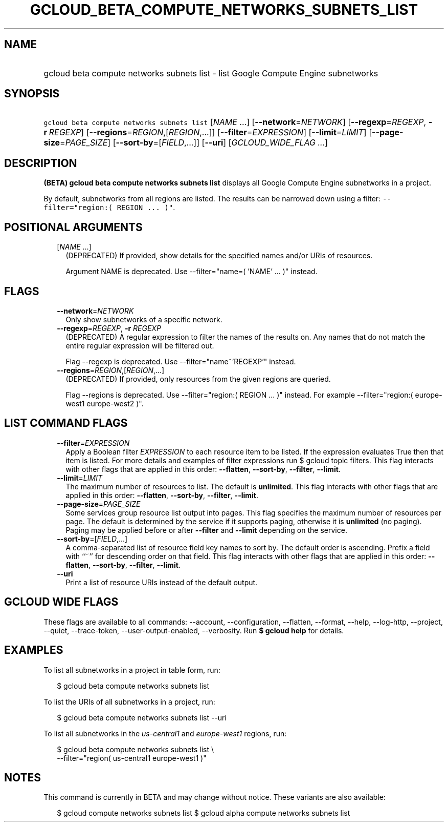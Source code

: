 
.TH "GCLOUD_BETA_COMPUTE_NETWORKS_SUBNETS_LIST" 1



.SH "NAME"
.HP
gcloud beta compute networks subnets list \- list Google Compute Engine subnetworks



.SH "SYNOPSIS"
.HP
\f5gcloud beta compute networks subnets list\fR [\fINAME\fR\ ...] [\fB\-\-network\fR=\fINETWORK\fR] [\fB\-\-regexp\fR=\fIREGEXP\fR,\ \fB\-r\fR\ \fIREGEXP\fR] [\fB\-\-regions\fR=\fIREGION\fR,[\fIREGION\fR,...]] [\fB\-\-filter\fR=\fIEXPRESSION\fR] [\fB\-\-limit\fR=\fILIMIT\fR] [\fB\-\-page\-size\fR=\fIPAGE_SIZE\fR] [\fB\-\-sort\-by\fR=[\fIFIELD\fR,...]] [\fB\-\-uri\fR] [\fIGCLOUD_WIDE_FLAG\ ...\fR]



.SH "DESCRIPTION"

\fB(BETA)\fR \fBgcloud beta compute networks subnets list\fR displays all Google
Compute Engine subnetworks in a project.

By default, subnetworks from all regions are listed. The results can be narrowed
down using a filter: \f5\-\-filter="region:( REGION ... )"\fR.



.SH "POSITIONAL ARGUMENTS"

.RS 2m
.TP 2m
[\fINAME\fR ...]
(DEPRECATED) If provided, show details for the specified names and/or URIs of
resources.

Argument NAME is deprecated. Use \-\-filter="name=( 'NAME' ... )" instead.


.RE
.sp

.SH "FLAGS"

.RS 2m
.TP 2m
\fB\-\-network\fR=\fINETWORK\fR
Only show subnetworks of a specific network.

.TP 2m
\fB\-\-regexp\fR=\fIREGEXP\fR, \fB\-r\fR \fIREGEXP\fR
(DEPRECATED) A regular expression to filter the names of the results on. Any
names that do not match the entire regular expression will be filtered out.

Flag \-\-regexp is deprecated. Use \-\-filter="name~'REGEXP'" instead.

.TP 2m
\fB\-\-regions\fR=\fIREGION\fR,[\fIREGION\fR,...]
(DEPRECATED) If provided, only resources from the given regions are queried.

Flag \-\-regions is deprecated. Use \-\-filter="region:( REGION ... )" instead.
For example \-\-filter="region:( europe\-west1 europe\-west2 )".


.RE
.sp

.SH "LIST COMMAND FLAGS"

.RS 2m
.TP 2m
\fB\-\-filter\fR=\fIEXPRESSION\fR
Apply a Boolean filter \fIEXPRESSION\fR to each resource item to be listed. If
the expression evaluates True then that item is listed. For more details and
examples of filter expressions run $ gcloud topic filters. This flag interacts
with other flags that are applied in this order: \fB\-\-flatten\fR,
\fB\-\-sort\-by\fR, \fB\-\-filter\fR, \fB\-\-limit\fR.

.TP 2m
\fB\-\-limit\fR=\fILIMIT\fR
The maximum number of resources to list. The default is \fBunlimited\fR. This
flag interacts with other flags that are applied in this order:
\fB\-\-flatten\fR, \fB\-\-sort\-by\fR, \fB\-\-filter\fR, \fB\-\-limit\fR.

.TP 2m
\fB\-\-page\-size\fR=\fIPAGE_SIZE\fR
Some services group resource list output into pages. This flag specifies the
maximum number of resources per page. The default is determined by the service
if it supports paging, otherwise it is \fBunlimited\fR (no paging). Paging may
be applied before or after \fB\-\-filter\fR and \fB\-\-limit\fR depending on the
service.

.TP 2m
\fB\-\-sort\-by\fR=[\fIFIELD\fR,...]
A comma\-separated list of resource field key names to sort by. The default
order is ascending. Prefix a field with ``~'' for descending order on that
field. This flag interacts with other flags that are applied in this order:
\fB\-\-flatten\fR, \fB\-\-sort\-by\fR, \fB\-\-filter\fR, \fB\-\-limit\fR.

.TP 2m
\fB\-\-uri\fR
Print a list of resource URIs instead of the default output.


.RE
.sp

.SH "GCLOUD WIDE FLAGS"

These flags are available to all commands: \-\-account, \-\-configuration,
\-\-flatten, \-\-format, \-\-help, \-\-log\-http, \-\-project, \-\-quiet,
\-\-trace\-token, \-\-user\-output\-enabled, \-\-verbosity. Run \fB$ gcloud
help\fR for details.



.SH "EXAMPLES"

To list all subnetworks in a project in table form, run:

.RS 2m
$ gcloud beta compute networks subnets list
.RE

To list the URIs of all subnetworks in a project, run:

.RS 2m
$ gcloud beta compute networks subnets list \-\-uri
.RE

To list all subnetworks in the \f5\fIus\-central1\fR\fR and
\f5\fIeurope\-west1\fR\fR regions, run:

.RS 2m
$ gcloud beta compute networks subnets list \e
    \-\-filter="region( us\-central1 europe\-west1 )"
.RE



.SH "NOTES"

This command is currently in BETA and may change without notice. These variants
are also available:

.RS 2m
$ gcloud compute networks subnets list
$ gcloud alpha compute networks subnets list
.RE

